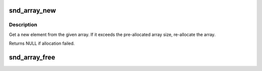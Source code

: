.. -*- coding: utf-8; mode: rst -*-
.. src-file: sound/hda/array.c

.. _`snd_array_new`:

snd_array_new
=============

.. c:function:: void *snd_array_new(struct snd_array *array)

    get a new element from the given array

    :param struct snd_array \*array:
        the array object

.. _`snd_array_new.description`:

Description
-----------

Get a new element from the given array.  If it exceeds the
pre-allocated array size, re-allocate the array.

Returns NULL if allocation failed.

.. _`snd_array_free`:

snd_array_free
==============

.. c:function:: void snd_array_free(struct snd_array *array)

    free the given array elements

    :param struct snd_array \*array:
        the array object

.. This file was automatic generated / don't edit.

